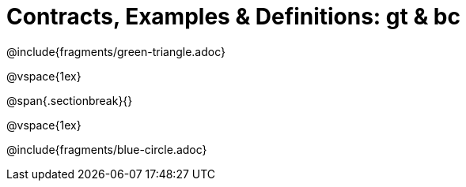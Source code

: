 = Contracts, Examples & Definitions: gt & bc

@include{fragments/green-triangle.adoc}

@vspace{1ex}

@span{.sectionbreak}{}

@vspace{1ex}

@include{fragments/blue-circle.adoc}
